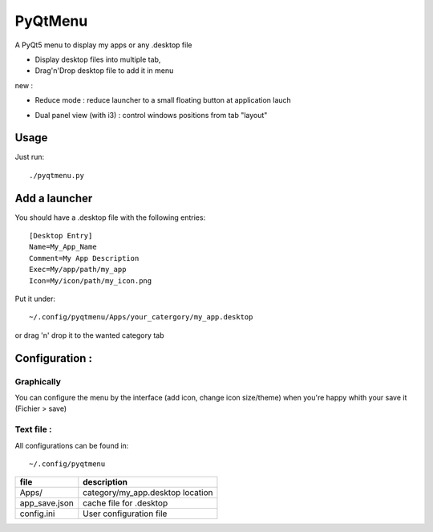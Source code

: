 ********
PyQtMenu
********

A PyQt5 menu to display my apps or any .desktop file

* Display desktop files into multiple tab, 
* Drag'n'Drop desktop file to add it in menu

new :

* Reduce mode : reduce launcher to a small floating button at application lauch
* Dual panel view (with i3) : control windows positions from tab "layout"

        .. image:: https://raw.githubusercontent.com/Daguhh/PyQtMenu/reduce_mod/Screenshots/screens.gif
          :width: 200px
          :align: center
          :alt: PyQtMenu preview

Usage
#####

Just run::

  ./pyqtmenu.py


Add a launcher
###############

You should have a .desktop file with the following entries::

  [Desktop Entry]
  Name=My_App_Name
  Comment=My App Description
  Exec=My/app/path/my_app
  Icon=My/icon/path/my_icon.png

Put it under::

  ~/.config/pyqtmenu/Apps/your_catergory/my_app.desktop

or drag 'n' drop it to the wanted category tab

Configuration :
###############

Graphically
-----------

You can configure the menu by the interface (add icon, change icon size/theme)
when you're happy whith your save it (Fichier > save)

Text file :
-----------

All configurations can be found in::

  ~/.config/pyqtmenu
  
============= ====================================  
file          description   
============= ====================================  
Apps/          category/my_app.desktop location  
------------- ------------------------------------
app_save.json cache file for .desktop   
------------- ------------------------------------
config.ini    User configuration file   
============= ====================================  
